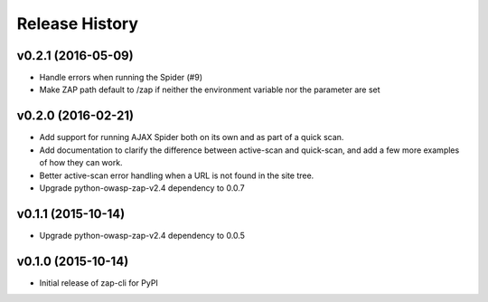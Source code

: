 Release History
===============

v0.2.1 (2016-05-09)
-------------------
* Handle errors when running the Spider (#9)
* Make ZAP path default to /zap if neither the environment variable nor the
  parameter are set

v0.2.0 (2016-02-21)
-------------------
* Add support for running AJAX Spider both on its own and as part of a
  quick scan.
* Add documentation to clarify the difference between active-scan and
  quick-scan, and add a few more examples of how they can work.
* Better active-scan error handling when a URL is not found in the site tree.
* Upgrade python-owasp-zap-v2.4 dependency to 0.0.7

v0.1.1 (2015-10-14)
-------------------
* Upgrade python-owasp-zap-v2.4 dependency to 0.0.5

v0.1.0 (2015-10-14)
-------------------
* Initial release of zap-cli for PyPI
